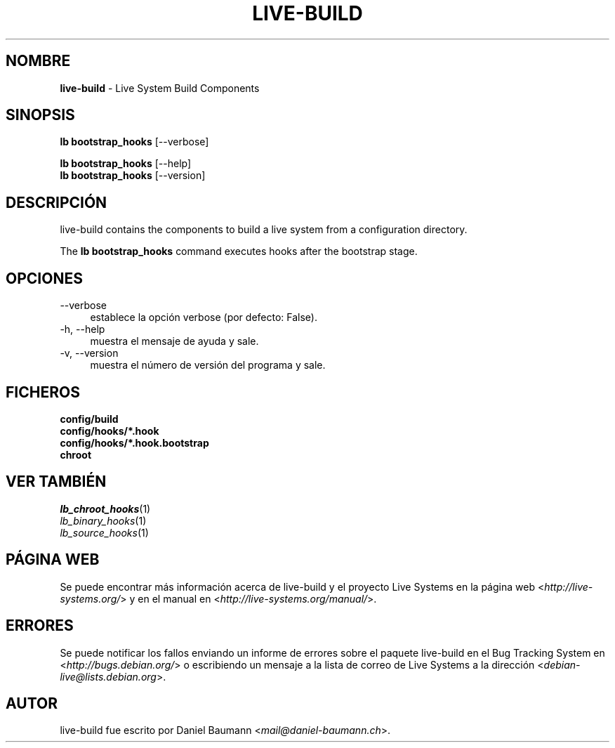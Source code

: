 .\" live-build(7) - System Build Scripts
.\" Copyright (C) 2006-2013 Daniel Baumann <mail@daniel-baumann.ch>
.\"
.\" This program comes with ABSOLUTELY NO WARRANTY; for details see COPYING.
.\" This is free software, and you are welcome to redistribute it
.\" under certain conditions; see COPYING for details.
.\"
.\"
.\"*******************************************************************
.\"
.\" This file was generated with po4a. Translate the source file.
.\"
.\"*******************************************************************
.TH LIVE\-BUILD 1 04.11.2013 4.0~alpha29\-1 "Proyecto Live Systems"

.SH NOMBRE
\fBlive\-build\fP \- Live System Build Components

.SH SINOPSIS
\fBlb bootstrap_hooks\fP [\-\-verbose]
.PP
\fBlb bootstrap_hooks\fP [\-\-help]
.br
\fBlb bootstrap_hooks\fP [\-\-version]
.
.SH DESCRIPCIÓN
live\-build contains the components to build a live system from a
configuration directory.
.PP
The \fBlb bootstrap_hooks\fP command executes hooks after the bootstrap stage.

.SH OPCIONES
.IP \-\-verbose 4
establece la opción verbose (por defecto: False).
.IP "\-h, \-\-help" 4
muestra el mensaje de ayuda y sale.
.IP "\-v, \-\-version" 4
muestra el número de versión del programa y sale.

.SH FICHEROS
.IP \fBconfig/build\fP 4
.IP \fBconfig/hooks/*.hook\fP 4
.IP \fBconfig/hooks/*.hook.bootstrap\fP 4
.IP \fBchroot\fP 4

.SH "VER TAMBIÉN"
.IP \fIlb_chroot_hooks\fP(1) 4
.IP \fIlb_binary_hooks\fP(1) 4
.IP \fIlb_source_hooks\fP(1) 4

.SH "PÁGINA WEB"
Se puede encontrar más información acerca de live\-build y el proyecto Live
Systems en la página web <\fIhttp://live\-systems.org/\fP> y en el
manual en <\fIhttp://live\-systems.org/manual/\fP>.

.SH ERRORES
Se puede notificar los fallos enviando un informe de errores sobre el
paquete live\-build en el Bug Tracking System en
<\fIhttp://bugs.debian.org/\fP> o escribiendo un mensaje a la lista de
correo de Live Systems a la dirección
<\fIdebian\-live@lists.debian.org\fP>.

.SH AUTOR
live\-build fue escrito por Daniel Baumann
<\fImail@daniel\-baumann.ch\fP>.
